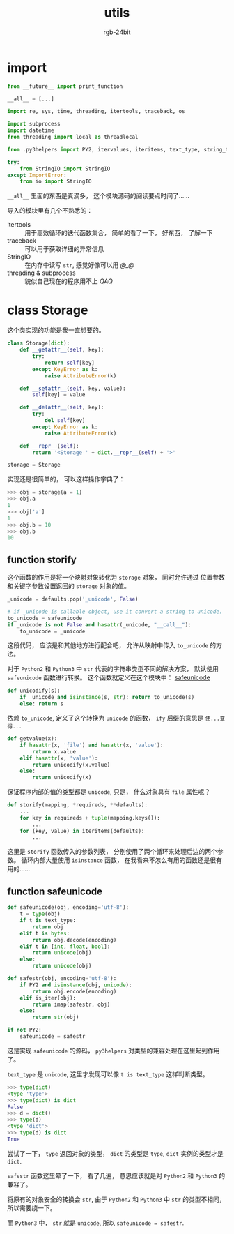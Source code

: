 #+TITLE:      utils
#+AUTHOR:     rgb-24bit
#+EMAIL:      rgb-24bit@foxmail.com

* Table of Contents                                       :TOC_4_gh:noexport:
- [[#import][import]]
- [[#class-storage][class Storage]]
  - [[#function-storify][function storify]]
  - [[#function-safeunicode][function safeunicode]]

* import
  #+BEGIN_SRC python
    from __future__ import print_function

    __all__ = [...]

    import re, sys, time, threading, itertools, traceback, os

    import subprocess
    import datetime
    from threading import local as threadlocal

    from .py3helpers import PY2, itervalues, iteritems, text_type, string_types, imap, is_iter

    try:
        from StringIO import StringIO
    except ImportError:
        from io import StringIO
  #+END_SRC

  ~__all__~ 里面的东西是真滴多， 这个模块源码的阅读要点时间了......

  导入的模块里有几个不熟悉的：
  + itertools :: 用于高效循环的迭代函数集合， 简单的看了一下， 好东西， 了解一下
  + traceback :: 可以用于获取详细的异常信息
  + StringIO :: 在内存中读写 ~str~, 感觉好像可以用 /@_@/
  + threading & subprocess :: 貌似自己现在的程序用不上 /QAQ/

* class Storage
  这个类实现的功能是我一直想要的。
  #+BEGIN_SRC python
    class Storage(dict):
        def __getattr__(self, key):
            try:
                return self[key]
            except KeyError as k:
                raise AttributeError(k)

        def __setattr__(self, key, value): 
            self[key] = value

        def __delattr__(self, key):
            try:
                del self[key]
            except KeyError as k:
                raise AttributeError(k)

        def __repr__(self):
            return '<Storage ' + dict.__repr__(self) + '>'

    storage = Storage
  #+END_SRC

  实现还是很简单的， 可以这样操作字典了：
  #+BEGIN_SRC python
    >>> obj = storage(a = 1)
    >>> obj.a
    1
    >>> obj['a']
    1
    >>> obj.b = 10
    >>> obj.b
    10
  #+END_SRC

** function storify
   这个函数的作用是将一个映射对象转化为 ~storage~ 对象， 同时允许通过
   位置参数和关键字参数设置返回的 ~storage~ 对象的值。
   
   #+BEGIN_SRC python
     _unicode = defaults.pop('_unicode', False)

     # if _unicode is callable object, use it convert a string to unicode.
     to_unicode = safeunicode
     if _unicode is not False and hasattr(_unicode, "__call__"):
         to_unicode = _unicode
   #+END_SRC
   
   这段代码， 应该是和其他地方进行配合吧， 允许从映射中传入 ~to_unicode~ 的方法。
   
   对于 ~Python2~ 和 ~Python3~ 中 ~str~ 代表的字符串类型不同的解决方案， 默认使用 ~safeunicode~
   函数进行转换。 这个函数就定义在这个模块中： [[#function-safeunicode][safeunicode]]

   #+BEGIN_SRC python
     def unicodify(s):
         if _unicode and isinstance(s, str): return to_unicode(s)
         else: return s
   #+END_SRC

   依赖 ~to_unicode~, 定义了这个转换为 ~unicode~ 的函数， ~ify~ 后缀的意思是 ~使...变得...~

  #+BEGIN_SRC python
    def getvalue(x):
        if hasattr(x, 'file') and hasattr(x, 'value'):
            return x.value
        elif hasattr(x, 'value'):
            return unicodify(x.value)
        else:
            return unicodify(x)
  #+END_SRC

  保证程序内部的值的类型都是 ~unicode~, 只是， 什么对象具有 ~file~ 属性呢？

  #+BEGIN_SRC python
    def storify(mapping, *requireds, **defaults):
        ...
        for key in requireds + tuple(mapping.keys()):
            ...
        for (key, value) in iteritems(defaults):
            ...
  #+END_SRC

  这里是 ~storify~ 函数传入的参数列表， 分别使用了两个循环来处理后边的两个参数。
  循环内部大量使用 ~isinstance~ 函数， 在我看来不怎么有用的函数还是很有用的......

** function safeunicode   
   #+BEGIN_SRC python
     def safeunicode(obj, encoding='utf-8'):
         t = type(obj)
         if t is text_type:
             return obj
         elif t is bytes:
             return obj.decode(encoding)
         elif t in [int, float, bool]:
             return unicode(obj)
         else:
             return unicode(obj)

     def safestr(obj, encoding='utf-8'):
         if PY2 and isinstance(obj, unicode):
             return obj.encode(encoding)
         elif is_iter(obj):
             return imap(safestr, obj)
         else:
             return str(obj)

     if not PY2:
         safeunicode = safestr
   #+END_SRC

   这是实现 ~safeunicode~ 的源码， ~py3helpers~ 对类型的兼容处理在这里起到作用了。

   ~text_type~ 是 ~unicode~, 这里才发现可以像 ~t is text_type~ 这样判断类型。

   #+BEGIN_SRC python
     >>> type(dict)
     <type 'type'>
     >>> type(dict) is dict
     False
     >>> d = dict()
     >>> type(d)
     <type 'dict'>
     >>> type(d) is dict
     True
   #+END_SRC

   尝试了一下， ~type~ 返回对象的类型， ~dict~ 的类型是 ~type~, ~dict~ 实例的类型才是 ~dict~.

   ~safestr~ 函数这里晕了一下， 看了几遍， 意思应该就是对 ~Python2~ 和 ~Python3~ 的兼容了。

   将原有的对象安全的转换会 ~str~, 由于 ~Python2~ 和 ~Python3~ 中 ~str~ 的类型不相同， 所以需要绕一下。

   而 ~Python3~ 中， ~str~ 就是 ~unicode~, 所以 ~safeunicode = safestr~.

